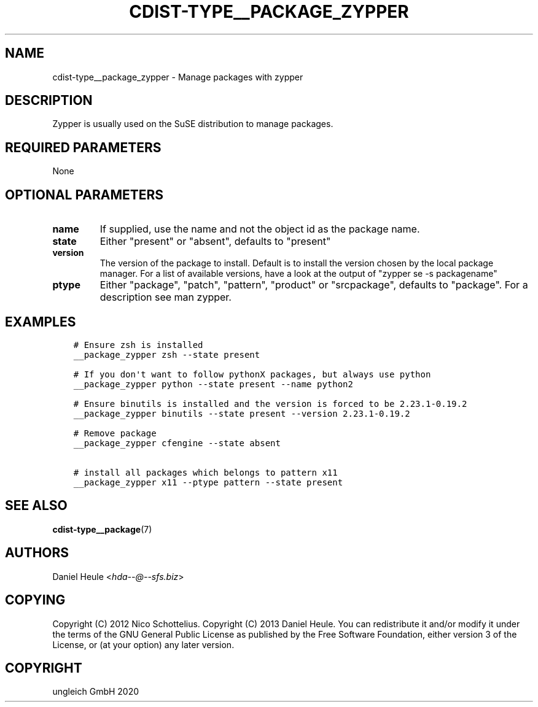 .\" Man page generated from reStructuredText.
.
.TH "CDIST-TYPE__PACKAGE_ZYPPER" "7" "Feb 28, 2021" "6.9.5" "cdist"
.
.nr rst2man-indent-level 0
.
.de1 rstReportMargin
\\$1 \\n[an-margin]
level \\n[rst2man-indent-level]
level margin: \\n[rst2man-indent\\n[rst2man-indent-level]]
-
\\n[rst2man-indent0]
\\n[rst2man-indent1]
\\n[rst2man-indent2]
..
.de1 INDENT
.\" .rstReportMargin pre:
. RS \\$1
. nr rst2man-indent\\n[rst2man-indent-level] \\n[an-margin]
. nr rst2man-indent-level +1
.\" .rstReportMargin post:
..
.de UNINDENT
. RE
.\" indent \\n[an-margin]
.\" old: \\n[rst2man-indent\\n[rst2man-indent-level]]
.nr rst2man-indent-level -1
.\" new: \\n[rst2man-indent\\n[rst2man-indent-level]]
.in \\n[rst2man-indent\\n[rst2man-indent-level]]u
..
.SH NAME
.sp
cdist\-type__package_zypper \- Manage packages with zypper
.SH DESCRIPTION
.sp
Zypper is usually used on the SuSE distribution to manage packages.
.SH REQUIRED PARAMETERS
.sp
None
.SH OPTIONAL PARAMETERS
.INDENT 0.0
.TP
.B name
If supplied, use the name and not the object id as the package name.
.TP
.B state
Either "present" or "absent", defaults to "present"
.TP
.B version
The version of the package to install. Default is to install the version
chosen by the local package manager. For a list of available versions,
have a look at the output of "zypper se \-s packagename"
.TP
.B ptype
Either "package", "patch", "pattern", "product" or "srcpackage", defaults to "package". For a description see man zypper.
.UNINDENT
.SH EXAMPLES
.INDENT 0.0
.INDENT 3.5
.sp
.nf
.ft C
# Ensure zsh is installed
__package_zypper zsh \-\-state present

# If you don\(aqt want to follow pythonX packages, but always use python
__package_zypper python \-\-state present \-\-name python2

# Ensure binutils is installed and the version is forced to be 2.23.1\-0.19.2
__package_zypper binutils \-\-state present \-\-version 2.23.1\-0.19.2

# Remove package
__package_zypper cfengine \-\-state absent

# install all packages which belongs to pattern x11
__package_zypper x11 \-\-ptype pattern \-\-state present
.ft P
.fi
.UNINDENT
.UNINDENT
.SH SEE ALSO
.sp
\fBcdist\-type__package\fP(7)
.SH AUTHORS
.sp
Daniel Heule <\fI\%hda\-\-@\-\-sfs.biz\fP>
.SH COPYING
.sp
Copyright (C) 2012 Nico Schottelius.
Copyright (C) 2013 Daniel Heule.
You can redistribute it and/or modify it under the terms of the
GNU General Public License as published by the Free Software Foundation,
either version 3 of the License, or (at your option) any later version.
.SH COPYRIGHT
ungleich GmbH 2020
.\" Generated by docutils manpage writer.
.
